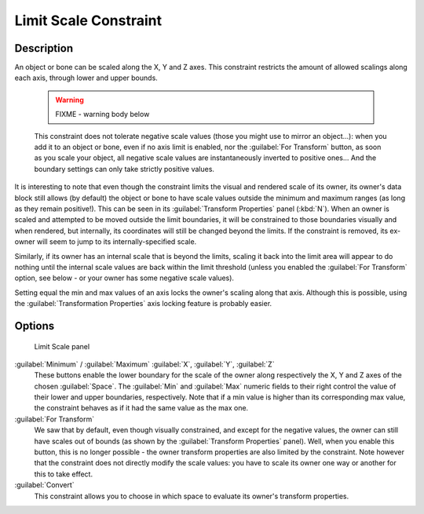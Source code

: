 
Limit Scale Constraint
**********************

Description
===========

An object or bone can be scaled along the X, Y and Z axes.
This constraint restricts the amount of allowed scalings along each axis,
through lower and upper bounds.


 .. warning::

   FIXME - warning body below

 This constraint does not tolerate negative scale values (those you might use to mirror an object...): when you add it to an object or bone, even if no axis limit is enabled, nor the :guilabel:`For Transform` button, as soon as you scale your object, all negative scale values are instantaneously inverted to positive ones... And the boundary settings can only take strictly positive values.

It is interesting to note that even though the constraint limits the visual and rendered scale
of its owner, its owner's data block still allows (by default)
the object or bone to have scale values outside the minimum and maximum ranges
(as long as they remain positive!).
This can be seen in its :guilabel:`Transform Properties` panel (:kbd:`N`).
When an owner is scaled and attempted to be moved outside the limit boundaries,
it will be constrained to those boundaries visually and when rendered, but internally,
its coordinates will still be changed beyond the limits. If the constraint is removed,
its ex-owner will seem to jump to its internally-specified scale.

Similarly, if its owner has an internal scale that is beyond the limits, scaling it back into
the limit area will appear to do nothing until the internal scale values are back within the
limit threshold (unless you enabled the :guilabel:`For Transform` option,
see below - or your owner has some negative scale values).

Setting equal the min and max values of an axis locks the owner's scaling along that axis.
Although this is possible,
using the :guilabel:`Transformation Properties` axis locking feature is probably easier.


Options
=======

.. figure:: /images/25-Manual-Constraints-Transform-LimitScale.jpg
   :width: 296px
   :figwidth: 296px

   Limit Scale panel


:guilabel:`Minimum` / :guilabel:`Maximum` :guilabel:`X`, :guilabel:`Y`, :guilabel:`Z`
   These buttons enable the lower boundary for the scale of the owner along respectively the X,
   Y and Z axes of the chosen :guilabel:`Space`.
   The :guilabel:`Min` and :guilabel:`Max` numeric fields to their right control the value of their lower and upper
   boundaries, respectively.
   Note that if a min value is higher than its corresponding max value,
   the constraint behaves as if it had the same value as the max one.


:guilabel:`For Transform`
   We saw that by default, even though visually constrained, and except for the negative values,
   the owner can still have scales out of bounds (as shown by the :guilabel:`Transform Properties` panel). Well,
   when you enable this button,
   this is no longer possible - the owner transform properties are also limited by the constraint.
   Note however that the constraint does not directly modify the scale values:
   you have to scale its owner one way or another for this to take effect.


:guilabel:`Convert`
   This constraint allows you to choose in which space to evaluate its owner's transform properties.


